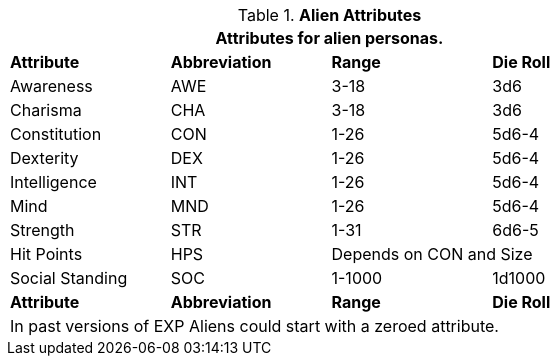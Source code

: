 // Table 6.2 Alien Attributes
.*Alien Attributes*
[width="75%",cols="<,3*^",frame="all", stripes="even"]
|===
4+<|Attributes for alien personas.

s|Attribute
s|Abbreviation
s|Range
s|Die Roll

|Awareness
|AWE
|3-18
|3d6

|Charisma
|CHA
|3-18
|3d6

|Constitution
|CON
|1-26
|5d6-4

|Dexterity
|DEX
|1-26
|5d6-4

|Intelligence
|INT
|1-26
|5d6-4

|Mind
|MND
|1-26
|5d6-4

|Strength
|STR
|1-31
|6d6-5

|Hit Points
|HPS
2+|Depends on CON and Size

|Social Standing
|SOC
|1-1000
|1d1000

s|Attribute
s|Abbreviation
s|Range
s|Die Roll

4+<|In past versions of EXP Aliens could start with a zeroed attribute.
|===
